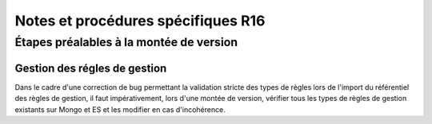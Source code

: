 Notes et procédures spécifiques R16
###################################

Étapes préalables à la montée de version
========================================

Gestion des régles de gestion
-----------------------------------------------------------

Dans le cadre d'une correction de bug permettant la validation stricte des types de règles lors de l'import du référentiel des règles de gestion,
il faut impérativement, lors d'une montée de version, vérifier tous les types de règles de gestion existants sur Mongo et ES et les modifier en cas d'incohérence.


